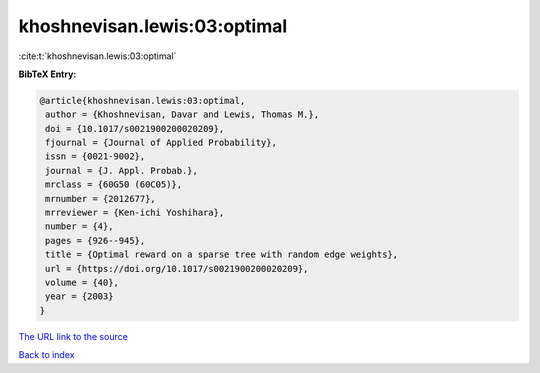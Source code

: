 khoshnevisan.lewis:03:optimal
=============================

:cite:t:`khoshnevisan.lewis:03:optimal`

**BibTeX Entry:**

.. code-block:: bibtex

   @article{khoshnevisan.lewis:03:optimal,
    author = {Khoshnevisan, Davar and Lewis, Thomas M.},
    doi = {10.1017/s0021900200020209},
    fjournal = {Journal of Applied Probability},
    issn = {0021-9002},
    journal = {J. Appl. Probab.},
    mrclass = {60G50 (60C05)},
    mrnumber = {2012677},
    mrreviewer = {Ken-ichi Yoshihara},
    number = {4},
    pages = {926--945},
    title = {Optimal reward on a sparse tree with random edge weights},
    url = {https://doi.org/10.1017/s0021900200020209},
    volume = {40},
    year = {2003}
   }
`The URL link to the source <ttps://doi.org/10.1017/s0021900200020209}>`_


`Back to index <../By-Cite-Keys.html>`_
